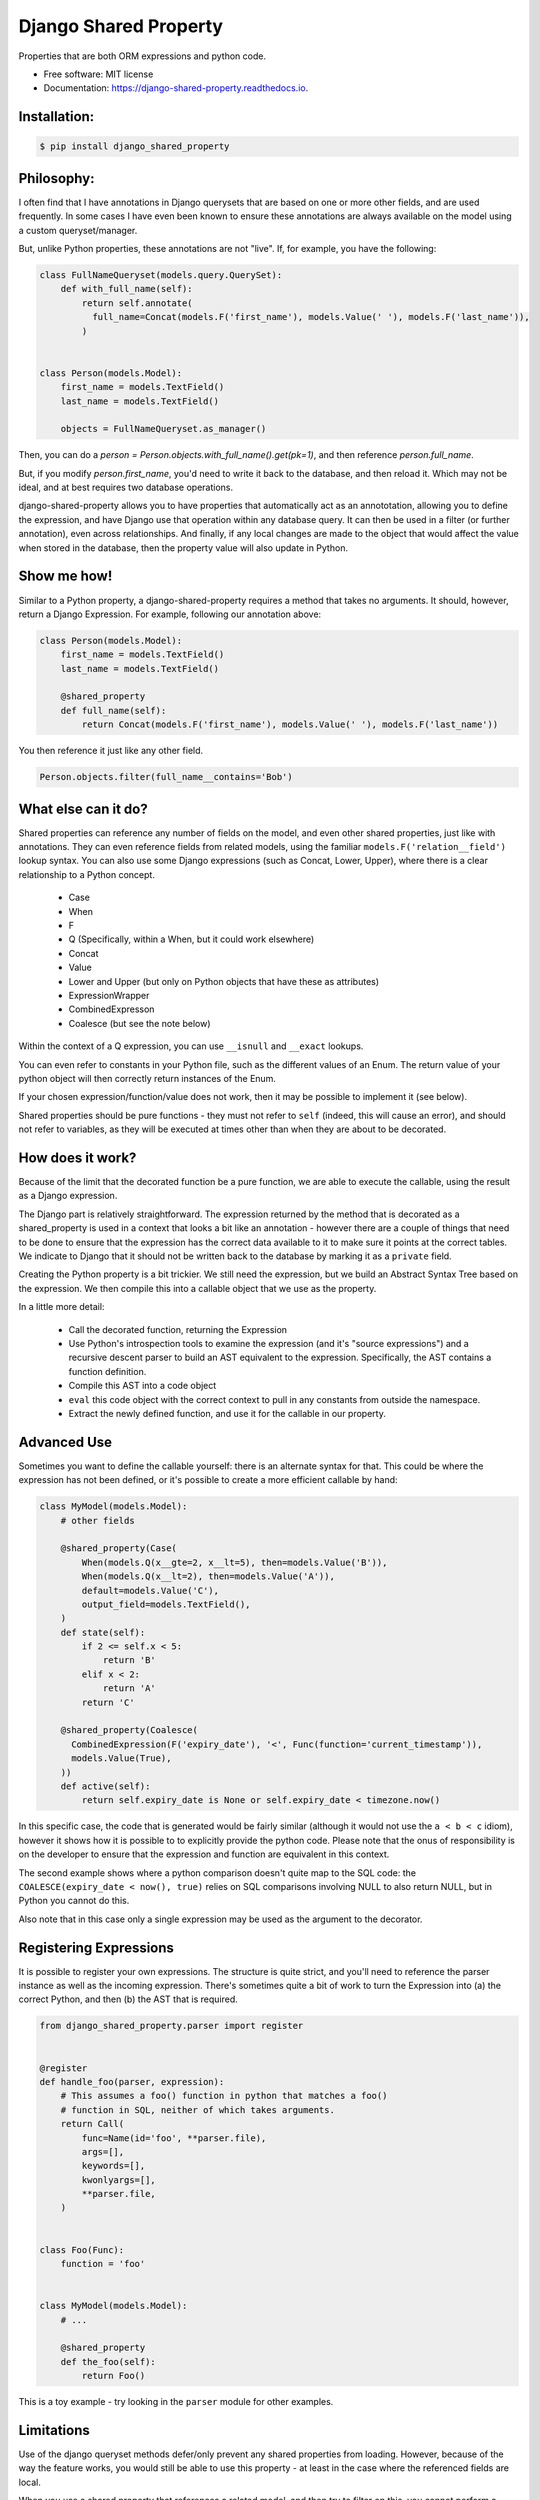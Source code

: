 ======================
Django Shared Property
======================


.. image:: https://img.shields.io/pypi/v/django_shared_property.svg
        :target: https://pypi.python.org/pypi/django_shared_property

.. image:: https://img.shields.io/travis/schinckel/django-shared-property.svg
        :target: https://travis-ci.org/schinckel/django-shared-property

.. image:: https://ci.appveyor.com/api/projects/status/schinckel/branch/main?svg=true
    :target: https://ci.appveyor.com/project/schinckel/django-shared-property/branch/main
    :alt: Build status on Appveyor

.. image:: https://readthedocs.org/projects/django-shared-property/badge/?version=latest
        :target: https://django-shared-property.readthedocs.io/en/latest/?badge=latest
        :alt: Documentation Status




Properties that are both ORM expressions and python code.


* Free software: MIT license

* Documentation: https://django-shared-property.readthedocs.io.



Installation:
-------------

.. code-block:: console

    $ pip install django_shared_property

Philosophy:
-------------

I often find that I have annotations in Django querysets that are based on one or more other fields, and are used frequently. In some cases I have even been known to ensure these annotations are always available on the model using a custom queryset/manager.

But, unlike Python properties, these annotations are not "live". If, for example, you have the following:

.. code-block:: python

    class FullNameQueryset(models.query.QuerySet):
        def with_full_name(self):
            return self.annotate(
              full_name=Concat(models.F('first_name'), models.Value(' '), models.F('last_name')),
            )


    class Person(models.Model):
        first_name = models.TextField()
        last_name = models.TextField()

        objects = FullNameQueryset.as_manager()


Then, you can do a `person = Person.objects.with_full_name().get(pk=1)`, and then reference `person.full_name`.

But, if you modify `person.first_name`, you'd need to write it back to the database, and then reload it. Which may not be ideal, and at best requires two database operations.

django-shared-property allows you to have properties that automatically act as an annototation, allowing you to define the expression, and have Django use that operation within any database query. It can then be used in a filter (or further annotation), even across relationships. And finally, if any local changes are made to the object that would affect the value when stored in the database, then the property value will also update in Python.

Show me how!
-------------

Similar to a Python property, a django-shared-property requires a method that takes no arguments. It should, however, return a Django Expression. For example, following our annotation above:

.. code-block:: python

    class Person(models.Model):
        first_name = models.TextField()
        last_name = models.TextField()

        @shared_property
        def full_name(self):
            return Concat(models.F('first_name'), models.Value(' '), models.F('last_name'))


You then reference it just like any other field.

.. code-block:: python


    Person.objects.filter(full_name__contains='Bob')


What else can it do?
---------------------

Shared properties can reference any number of fields on the model, and even other shared properties, just like with annotations. They can even reference fields from related models, using the familiar ``models.F('relation__field')`` lookup syntax. You can also use some Django expressions (such as Concat, Lower, Upper), where there is a clear relationship to a Python concept.

  * Case
  * When
  * F
  * Q (Specifically, within a When, but it could work elsewhere)
  * Concat
  * Value
  * Lower and Upper (but only on Python objects that have these as attributes)
  * ExpressionWrapper
  * CombinedExpresson
  * Coalesce (but see the note below)

Within the context of a Q expression, you can use ``__isnull`` and ``__exact`` lookups.


You can even refer to constants in your Python file, such as the different values of an Enum. The return value of your python object will then correctly return instances of the Enum.


If your chosen expression/function/value does not work, then it may be possible to implement it (see below).


Shared properties should be pure functions - they must not refer to ``self`` (indeed, this will cause an error), and should not refer to variables, as they will be executed at times other than when they are about to be decorated.


How does it work?
------------------

Because of the limit that the decorated function be a pure function, we are able to execute the callable, using the result as a Django expression.

The Django part is relatively straightforward. The expression returned by the method that is decorated as a shared_property is used in a context that looks a bit like an annotation - however there are a couple of things that need to be done to ensure that the expression has the correct data available to it to make sure it points at the correct tables. We indicate to Django  that it should not be written back to the database by marking it as a ``private`` field.

Creating the Python property is a bit trickier. We still need the expression, but we build an Abstract Syntax Tree based on the expression. We then compile this into a callable object that we use as the property.

In a little more detail:

  * Call the decorated function, returning the Expression
  * Use Python's introspection tools to examine the expression (and it's "source expressions") and a recursive descent parser to build an AST equivalent to the expression. Specifically, the AST contains a function definition.
  * Compile this AST into a code object
  * ``eval`` this code object with the correct context to pull in any constants from outside the namespace.
  * Extract the newly defined function, and use it for the callable in our property.


Advanced Use
-------------

Sometimes you want to define the callable yourself: there is an alternate syntax for that. This could be where the expression has not been defined, or it's possible to create a more efficient callable by hand:

.. code-block:: python

    class MyModel(models.Model):
        # other fields

        @shared_property(Case(
            When(models.Q(x__gte=2, x__lt=5), then=models.Value('B')),
            When(models.Q(x__lt=2), then=models.Value('A')),
            default=models.Value('C'),
            output_field=models.TextField(),
        )
        def state(self):
            if 2 <= self.x < 5:
                return 'B'
            elif x < 2:
                return 'A'
            return 'C'

        @shared_property(Coalesce(
          CombinedExpression(F('expiry_date'), '<', Func(function='current_timestamp')),
          models.Value(True),
        ))
        def active(self):
            return self.expiry_date is None or self.expiry_date < timezone.now()


In this specific case, the code that is generated would be fairly similar (although it would not use the ``a < b < c`` idiom), however it shows how it is possible to to explicitly provide the python code. Please note that the onus of responsibility is on the developer to ensure that the expression and function are equivalent in this context.

The second example shows where a python comparison doesn't quite map to the SQL code: the ``COALESCE(expiry_date < now(), true)`` relies on SQL comparisons involving NULL to also return NULL, but in Python you cannot do this.

Also note that in this case only a single expression may be used as the argument to the decorator.

Registering Expressions
-----------------------

It is possible to register your own expressions. The structure is quite strict, and you'll need to reference the parser instance as well as the incoming expression. There's sometimes quite a bit of work to turn the Expression into (a) the correct Python, and then (b) the AST that is required.


.. code-block:: python

    from django_shared_property.parser import register


    @register
    def handle_foo(parser, expression):
        # This assumes a foo() function in python that matches a foo()
        # function in SQL, neither of which takes arguments.
        return Call(
            func=Name(id='foo', **parser.file),
            args=[],
            keywords=[],
            kwonlyargs=[],
            **parser.file,
        )


    class Foo(Func):
        function = 'foo'


    class MyModel(models.Model):
        # ...

        @shared_property
        def the_foo(self):
            return Foo()


This is a toy example - try looking in the ``parser`` module for other examples.

Limitations
-----------

Use of the django queryset methods defer/only prevent any shared properties from loading. However, because of the way the feature works, you would still be able to use this property - at least in the case where the referenced fields are local.

When you use a shared property that references a related model, and then try to filter on this, you cannot perform a count or exists query. See https://github.com/schinckel/django-shared-property/issues/2


Credits
-------

Developed by `Matthew Schinckel`_.

This package was created with Cookiecutter_ and the `wboxx1/cookiecutter-pypackage-poetry`_ project template.

.. _`Matthew Schinckel`: https://schinckel.net/
.. _Cookiecutter: https://github.com/audreyr/cookiecutter
.. _`wboxx1/cookiecutter-pypackage-poetry`: https://github.com/wboxx1/cookiecutter-pypackage-poetry
